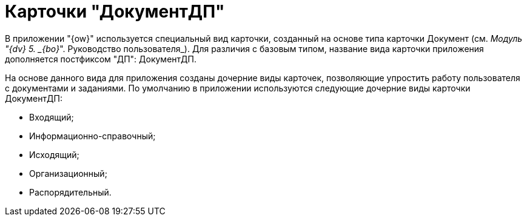 = Карточки "ДокументДП"

В приложении "{ow}" используется специальный вид карточки, созданный на основе типа карточки Документ (см. _Модуль "{dv} 5. _{bo}_". Руководство пользователя_). Для различия с базовым типом, название вида карточки приложения дополняется постфиксом "ДП": ДокументДП.

На основе данного вида для приложения созданы дочерние виды карточек, позволяющие упростить работу пользователя с документами и заданиями. По умолчанию в приложении используются следующие дочерние виды карточки ДокументДП:

* Входящий;
* Информационно-справочный;
* Исходящий;
* Организационный;
* Распорядительный.
